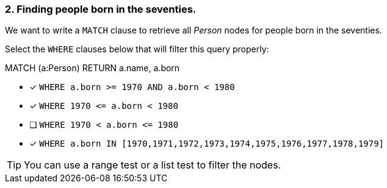 [.question]
=== 2. Finding people born in the seventies.

We want to write a `MATCH` clause  to retrieve all _Person_ nodes for people born in the seventies.

Select the `WHERE` clauses below that will filter this query properly:

MATCH (a:Person)
// WHERE clause
RETURN a.name, a.born


* [x] `+WHERE a.born >= 1970 AND a.born < 1980+`
* [x] `+WHERE 1970 <= a.born  < 1980+`
* [ ] `+WHERE 1970 < a.born  <= 1980+`
* [x] `+WHERE a.born IN [1970,1971,1972,1973,1974,1975,1976,1977,1978,1979]+`

[TIP]
====
You can use a range test or a list test to filter the nodes.
====
